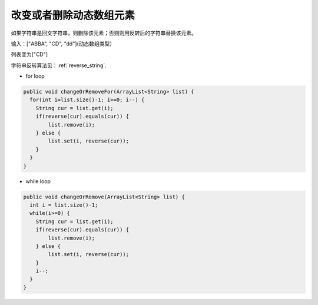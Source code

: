改变或者删除动态数组元素
==========
如果字符串是回文字符串，则删除该元素；否则则用反转后的字符串替换该元素。

输入：["ABBA",  "CD",  "dd"](动态数组类型）

列表变为["CD"]

字符串反转算法见：:ref:`reverse_string`.

- for loop
.. code-block:: java

  public void changeOrRemoveFor(ArrayList<String> list) {
    for(int i=list.size()-1; i>=0; i--) {
      String cur = list.get(i);
      if(reverse(cur).equals(cur)) {
          list.remove(i);
      } else {
          list.set(i, reverse(cur));
      }
    }
  }

- while loop
.. code-block:: java

  public void changeOrRemove(ArrayList<String> list) {
    int i = list.size()-1;
    while(i>=0) {
      String cur = list.get(i);
      if(reverse(cur).equals(cur)) {
          list.remove(i);
      } else {
          list.set(i, reverse(cur));
      }
      i--;
    }
  }
